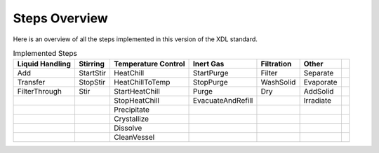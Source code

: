 Steps Overview
==============

Here is an overview of all the steps implemented in this version of the XDL standard.

.. csv-table:: Implemented Steps
   :header: "Liquid Handling","Stirring","Temperature Control","Inert Gas","Filtration","Other"

   "Add", "StartStir", "HeatChill", "StartPurge", "Filter", "Separate",
   "Transfer", "StopStir", "HeatChillToTemp", "StopPurge", "WashSolid", "Evaporate",
   "FilterThrough", "Stir", "StartHeatChill", "Purge", "Dry", "AddSolid",
   "","","StopHeatChill", "EvacuateAndRefill", "","Irradiate",
   "","","Precipitate", "","",""
   "","","Crystallize", "","",""
   "","","Dissolve", "","",""
   "","","CleanVessel", "","",""
